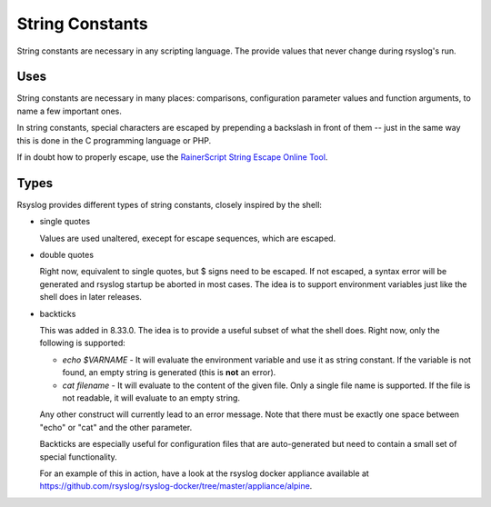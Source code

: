 String Constants
================

String constants are necessary in any scripting language. The provide
values that never change during rsyslog's run.

Uses
----
String constants are necessary in many places: comparisons,
configuration parameter values and function arguments, to name a few
important ones.

In string constants, special characters are escaped by prepending a
backslash in front of them -- just in the same way this is done in the C
programming language or PHP.

If in doubt how to properly escape, use the `RainerScript String Escape
Online
Tool <http://www.rsyslog.com/rainerscript-constant-string-escaper/>`_.

Types
-----

Rsyslog provides different types of string constants, closely inspired
by the shell:

- single quotes

  Values are used unaltered, execept for escape sequences, which are
  escaped.

- double quotes

  Right now, equivalent to single quotes, but $ signs need to be escaped.
  If not escaped, a syntax error will be generated and rsyslog startup
  be aborted in most cases.
  The idea is to support environment variables just like the shell does
  in later releases.

- backticks

  This was added in 8.33.0. The idea is to provide a useful subset of
  what the shell does. Right now, only the following is supported:

  - `echo $VARNAME` - It will evaluate the environment variable and use
    it as string constant.  If the variable is not found, an empty string
    is generated (this is **not** an error).

  - `cat filename` - It will evaluate to the content of the given file.
    Only a single file name is supported. If the file is not readable,
    it will evaluate to an empty string.

  Any other construct will currently lead to an error message.
  Note that there must be exactly one space between "echo" or "cat" and
  the other parameter.

  Backticks are especially useful for configuration files that are
  auto-generated but need to contain a small set of special functionality.

  For an example of this in action, have a look at the rsyslog docker
  appliance available at
  https://github.com/rsyslog/rsyslog-docker/tree/master/appliance/alpine.
